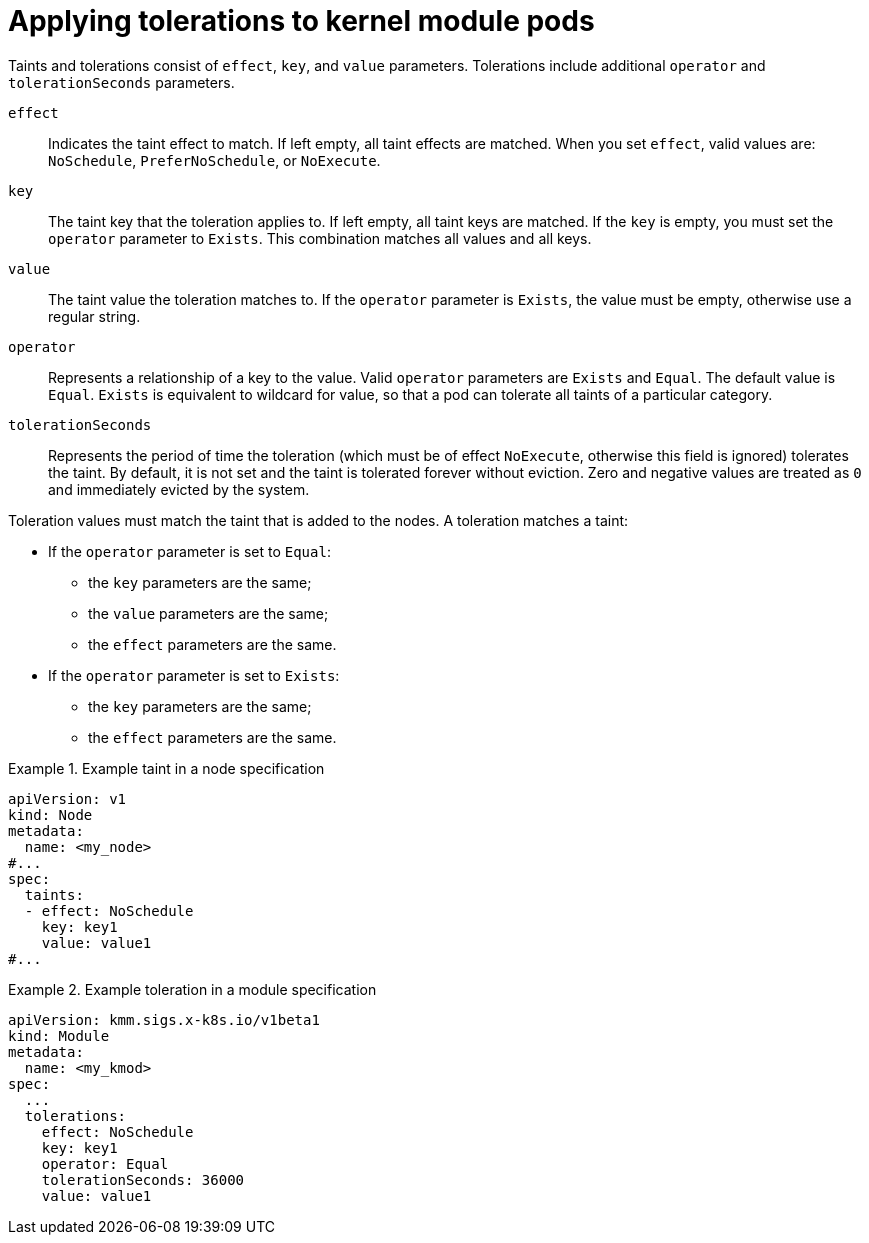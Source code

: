 // Module included in the following assemblies:
//
// * hardware_enablement/kmm-kernel-module-management.adoc

:_mod-docs-content-type: CONCEPT
[id="kmm-applying-tolerations-to-kernel-module-pods_{context}"]
= Applying tolerations to kernel module pods 

Taints and tolerations consist of `effect`, `key`, and `value` parameters. Tolerations include additional `operator` and `tolerationSeconds` parameters. 

`effect`:: Indicates the taint effect to match. If left empty, all taint effects are matched. When you set `effect`, valid values are: `NoSchedule`, `PreferNoSchedule`, or `NoExecute`.

`key`:: The taint key that the toleration applies to. If left empty, all taint keys are matched. If the `key` is empty, you must set the `operator` parameter to `Exists`. This combination matches all values and all keys.

`value`:: The taint value the toleration matches to. If the `operator` parameter is `Exists`, the value must be empty, otherwise use a regular string.

`operator`:: Represents a relationship of a key to the value. Valid `operator` parameters are `Exists` and `Equal`. The default value is `Equal`. `Exists` is equivalent to wildcard for value, so that a pod can tolerate all taints of a particular category.

`tolerationSeconds`:: Represents the period of time the toleration (which must be of effect `NoExecute`, otherwise this field is ignored) tolerates the taint. By default, it is not set and the taint is tolerated forever without eviction. Zero and negative values are treated as `0` and immediately evicted by the system.

Toleration values must match the taint that is added to the nodes. A toleration matches a taint:

* If the `operator` parameter is set to `Equal`:

** the `key` parameters are the same;

** the `value` parameters are the same;

** the `effect` parameters are the same.

* If the `operator` parameter is set to `Exists`:

** the `key` parameters are the same;

** the `effect` parameters are the same.

.Example taint in a node specification
====
[source,yaml]
----
apiVersion: v1
kind: Node
metadata:
  name: <my_node>
#...
spec:
  taints:
  - effect: NoSchedule
    key: key1
    value: value1
#...
----
====

.Example toleration in a module specification
====
[source,yaml]
----
apiVersion: kmm.sigs.x-k8s.io/v1beta1
kind: Module
metadata:
  name: <my_kmod>
spec:
  ...
  tolerations:
    effect: NoSchedule
    key: key1
    operator: Equal
    tolerationSeconds: 36000
    value: value1
----
====